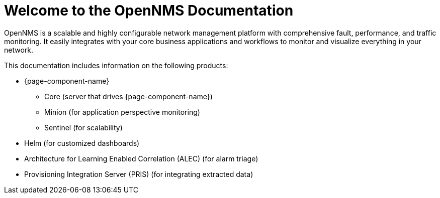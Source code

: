 # Welcome to the OpenNMS Documentation

OpenNMS is a scalable and highly configurable network management platform with comprehensive fault, performance, and traffic monitoring. 
It easily integrates with your core business applications and workflows to monitor and visualize everything in your network.

This documentation includes information on the following products:

* {page-component-name}
** Core (server that drives {page-component-name})
** Minion (for application perspective monitoring)
** Sentinel (for scalability) 
* Helm (for customized dashboards)
* Architecture for Learning Enabled Correlation (ALEC) (for alarm triage)
* Provisioning Integration Server (PRIS) (for integrating extracted data)

